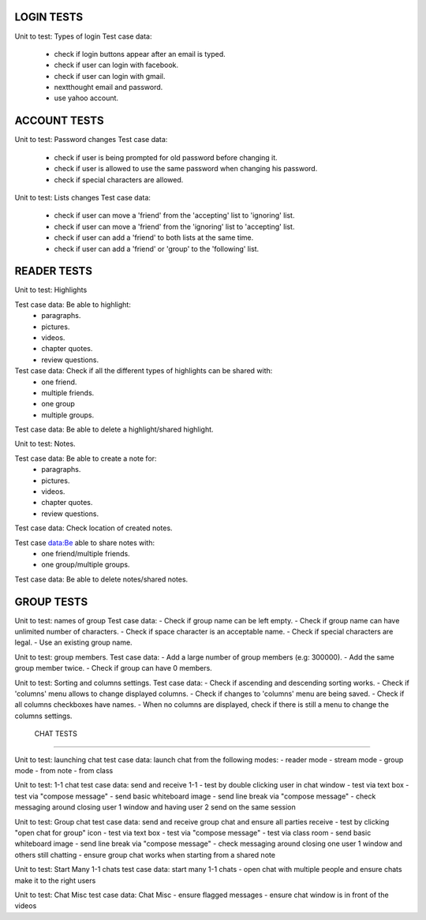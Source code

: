 LOGIN TESTS 
-----------

Unit to test: Types of login
Test case data: 
	- check if login buttons appear after an email is typed. 
	- check if user can login with facebook. 
	- check if user can login with gmail.
	- nextthought email and password. 
	- use yahoo account. 
	
ACCOUNT TESTS
-------------
Unit to test: Password changes 
Test case data: 
	- check if user is being prompted for old password before changing it. 
	- check if user is allowed to use the same password when changing his password. 
	- check if special characters are allowed.

Unit to test: Lists changes 
Test case data: 
	- check if user can move a 'friend' from the 'accepting' list to 'ignoring' list. 
	- check if user can move a 'friend' from the 'ignoring' list to 'accepting' list. 
	- check if user can add a 'friend' to both lists at the same time. 
	- check if user can add a 'friend' or 'group' to the 'following' list. 
	
READER TESTS
------------

Unit to test: Highlights 

Test case data: Be able to highlight: 
	- paragraphs. 
	- pictures. 
	- videos. 
	- chapter quotes. 
	- review questions. 

Test case data: Check if all the different types of highlights can be shared with: 
	- one friend. 
	- multiple friends.
	- one group
	- multiple groups. 
	
Test case data: Be able to delete a highlight/shared highlight. 
			
Unit to test: Notes.

Test case data: Be able to create a note for: 
	- paragraphs.
	- pictures. 
	- videos.
	- chapter quotes.
	- review questions. 
	
Test case data: Check location of created notes. 
	
Test case data:Be able to share notes with: 
	- one friend/multiple friends. 
	- one group/multiple groups. 

Test case data: Be able to delete  notes/shared notes. 



GROUP TESTS
-----------

Unit to test: names of group
Test case data: 
- Check if group name can be left empty.
- Check if group name can have unlimited number of characters. 
- Check if space character is an acceptable name. 
- Check if special characters are legal. 
- Use an existing group name. 

Unit to test: group members. 
Test case data: 
- Add a large number of group members (e.g: 300000). 
- Add the same group member twice. 
- Check if group can have 0 members.  

Unit to test: Sorting and columns settings.
Test case data: 
- Check if ascending and descending sorting works. 
- Check if 'columns' menu allows to change displayed columns.
- Check if changes to 'columns' menu are being saved. 
- Check if all columns checkboxes have names. 
- When no columns are displayed, check if there is still a menu to change the columns settings. 

 CHAT TESTS
-----------

Unit to test:  launching chat
test case data: launch chat from the following modes:
- reader mode
- stream mode
- group mode
- from note
- from class

Unit to test:  1-1 chat
test case data: send and receive 1-1
- test by double clicking user in chat window
- test via text box
- test via "compose message"
- send basic whiteboard image
- send line break via "compose message"
- check messaging around closing user 1 window and having user 2 send on the same session

Unit to test:  Group chat
test case data: send and receive group chat and ensure all parties receive
- test by clicking "open chat for group" icon 
- test via text box
- test via "compose message"
- test via class room 
- send basic whiteboard image
- send line break via "compose message"
- check messaging around closing one user 1 window and others still chatting
- ensure group chat works when starting from a shared note

Unit to test:  Start Many 1-1 chats
test case data: start many 1-1 chats
- open chat with multiple people and ensure chats make it to the right users

Unit to test:  Chat Misc	
test case data: Chat Misc
- ensure flagged messages
- ensure chat window is in front of the videos 
 	
